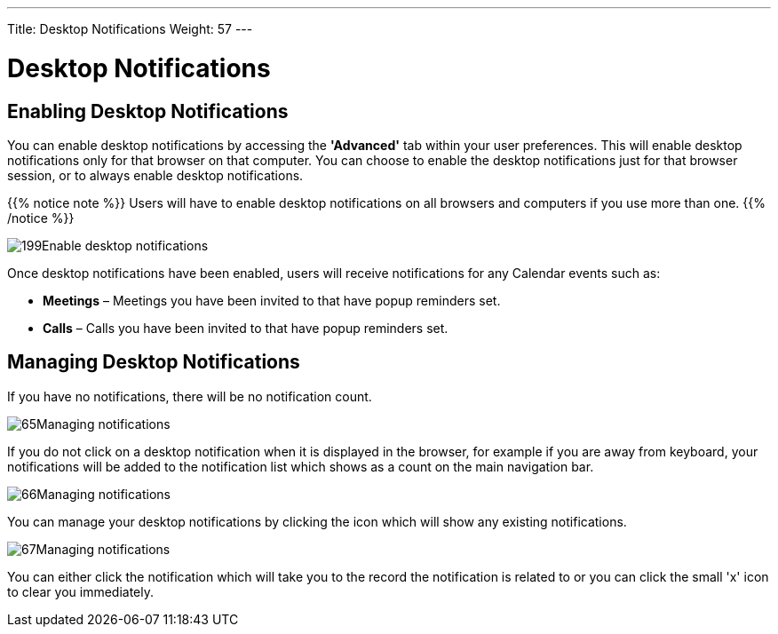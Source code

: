 ---
Title: Desktop Notifications
Weight: 57
---

:experimental:   ////this is here to allow btn:[]syntax used below

:imagesdir: /images/en/user

= Desktop Notifications

== Enabling Desktop Notifications

You can enable desktop notifications by accessing the *'Advanced'* tab
within your user preferences. This will enable desktop notifications
only for that browser on that computer. You can choose to enable the
desktop notifications just for that browser session, or to always enable
desktop notifications.

{{% notice note %}}
Users will have to enable desktop notifications on all browsers
and computers if you use more than one.
{{% /notice %}}

image:199Enable_desktop_notifications.png[title="Enable Desktop Notifications"]

Once desktop notifications have been enabled, users will receive
notifications for any Calendar events such as:

* *Meetings* – Meetings you have been invited to that have popup reminders
set.
* *Calls* – Calls you have been invited to that have popup reminders set.

== Managing Desktop Notifications

If you have no notifications, there will be no notification count.

image:65Managing_notifications.png[title="Notifications"]

If you do not click on a desktop notification when it is displayed in
the browser, for example if you are away from keyboard, your
notifications will be added to the notification list which shows as a
count on the main navigation bar.

image:66Managing_notifications.png[title="Managing Notifications"]

You can manage your desktop notifications by clicking the icon which
will show any existing notifications.

image:67Managing_notifications.png[title="Display notifications"]

You can either click the notification which will take you to the record
the notification is related to or you can click the small 'x' icon to
clear you immediately.

